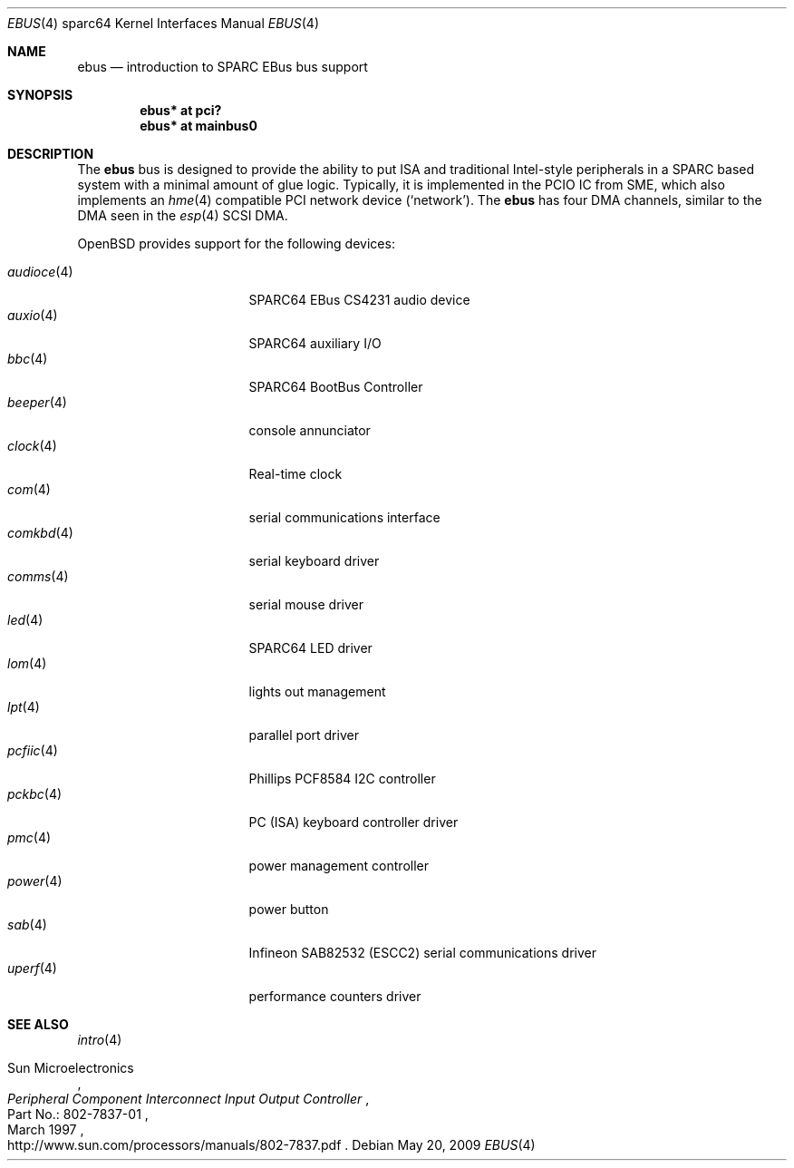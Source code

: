 .\"	$OpenBSD: ebus.4,v 1.20 2009/09/21 19:51:04 kettenis Exp $
.\"	$NetBSD: ebus.4,v 1.3 2002/03/13 21:42:20 wiz Exp $
.\"
.\" Copyright (c) 1999 Matthew R. Green
.\" All rights reserved.
.\"
.\" Redistribution and use in source and binary forms, with or without
.\" modification, are permitted provided that the following conditions
.\" are met:
.\" 1. Redistributions of source code must retain the above copyright
.\"    notice, this list of conditions and the following disclaimer.
.\" 2. Redistributions in binary form must reproduce the above copyright
.\"    notice, this list of conditions and the following disclaimer in the
.\"    documentation and/or other materials provided with the distribution.
.\" 3. The name of the author may not be used to endorse or promote products
.\"    derived from this software without specific prior written permission.
.\"
.\" THIS SOFTWARE IS PROVIDED BY THE AUTHOR ``AS IS'' AND ANY EXPRESS OR
.\" IMPLIED WARRANTIES, INCLUDING, BUT NOT LIMITED TO, THE IMPLIED WARRANTIES
.\" OF MERCHANTABILITY AND FITNESS FOR A PARTICULAR PURPOSE ARE DISCLAIMED.
.\" IN NO EVENT SHALL THE AUTHOR BE LIABLE FOR ANY DIRECT, INDIRECT,
.\" INCIDENTAL, SPECIAL, EXEMPLARY, OR CONSEQUENTIAL DAMAGES (INCLUDING,
.\" BUT NOT LIMITED TO, PROCUREMENT OF SUBSTITUTE GOODS OR SERVICES;
.\" LOSS OF USE, DATA, OR PROFITS; OR BUSINESS INTERRUPTION) HOWEVER CAUSED
.\" AND ON ANY THEORY OF LIABILITY, WHETHER IN CONTRACT, STRICT LIABILITY,
.\" OR TORT (INCLUDING NEGLIGENCE OR OTHERWISE) ARISING IN ANY WAY
.\" OUT OF THE USE OF THIS SOFTWARE, EVEN IF ADVISED OF THE POSSIBILITY OF
.\" SUCH DAMAGE.
.\"
.Dd $Mdocdate: May 20 2009 $
.Dt EBUS 4 sparc64
.Os
.Sh NAME
.Nm ebus
.Nd introduction to SPARC EBus bus support
.Sh SYNOPSIS
.Cd "ebus* at pci?"
.Cd "ebus* at mainbus0"
.Sh DESCRIPTION
The
.Nm
bus is designed to provide the ability to put ISA and traditional
Intel-style peripherals in a SPARC based system with a minimal amount
of glue logic.
Typically, it is implemented in the PCIO IC from SME, which also
implements an
.Xr hme 4
compatible PCI network device
.Pf ( Ql network ) .
The
.Nm
has four DMA channels, similar to the DMA seen in the
.Xr esp 4
SCSI DMA.
.Pp
.Ox
provides support for the following devices:
.Pp
.Bl -tag -width "audioce(4)XX" -offset 3n -compact
.It Xr audioce 4
SPARC64 EBus CS4231 audio device
.It Xr auxio 4
SPARC64 auxiliary I/O
.It Xr bbc 4
SPARC64 BootBus Controller
.It Xr beeper 4
console annunciator
.It Xr clock 4
Real-time clock
.It Xr com 4
serial communications interface
.It Xr comkbd 4
serial keyboard driver
.It Xr comms 4
serial mouse driver
.It Xr led 4
SPARC64 LED driver
.It Xr lom 4
lights out management
.It Xr lpt 4
parallel port driver
.It Xr pcfiic 4
Phillips PCF8584 I2C controller
.It Xr pckbc 4
PC (ISA) keyboard controller driver
.It Xr pmc 4
power management controller
.It Xr power 4
power button
.It Xr sab 4
Infineon SAB82532 (ESCC2) serial communications driver
.It Xr uperf 4
performance counters driver
.El
.Sh SEE ALSO
.Xr intro 4
.Rs
.%A Sun Microelectronics
.%B Peripheral Component Interconnect Input Output Controller
.%V Part\ No.:\ 802-7837-01
.%D March 1997
.%O http://www.sun.com/processors/manuals/802-7837.pdf
.Re
